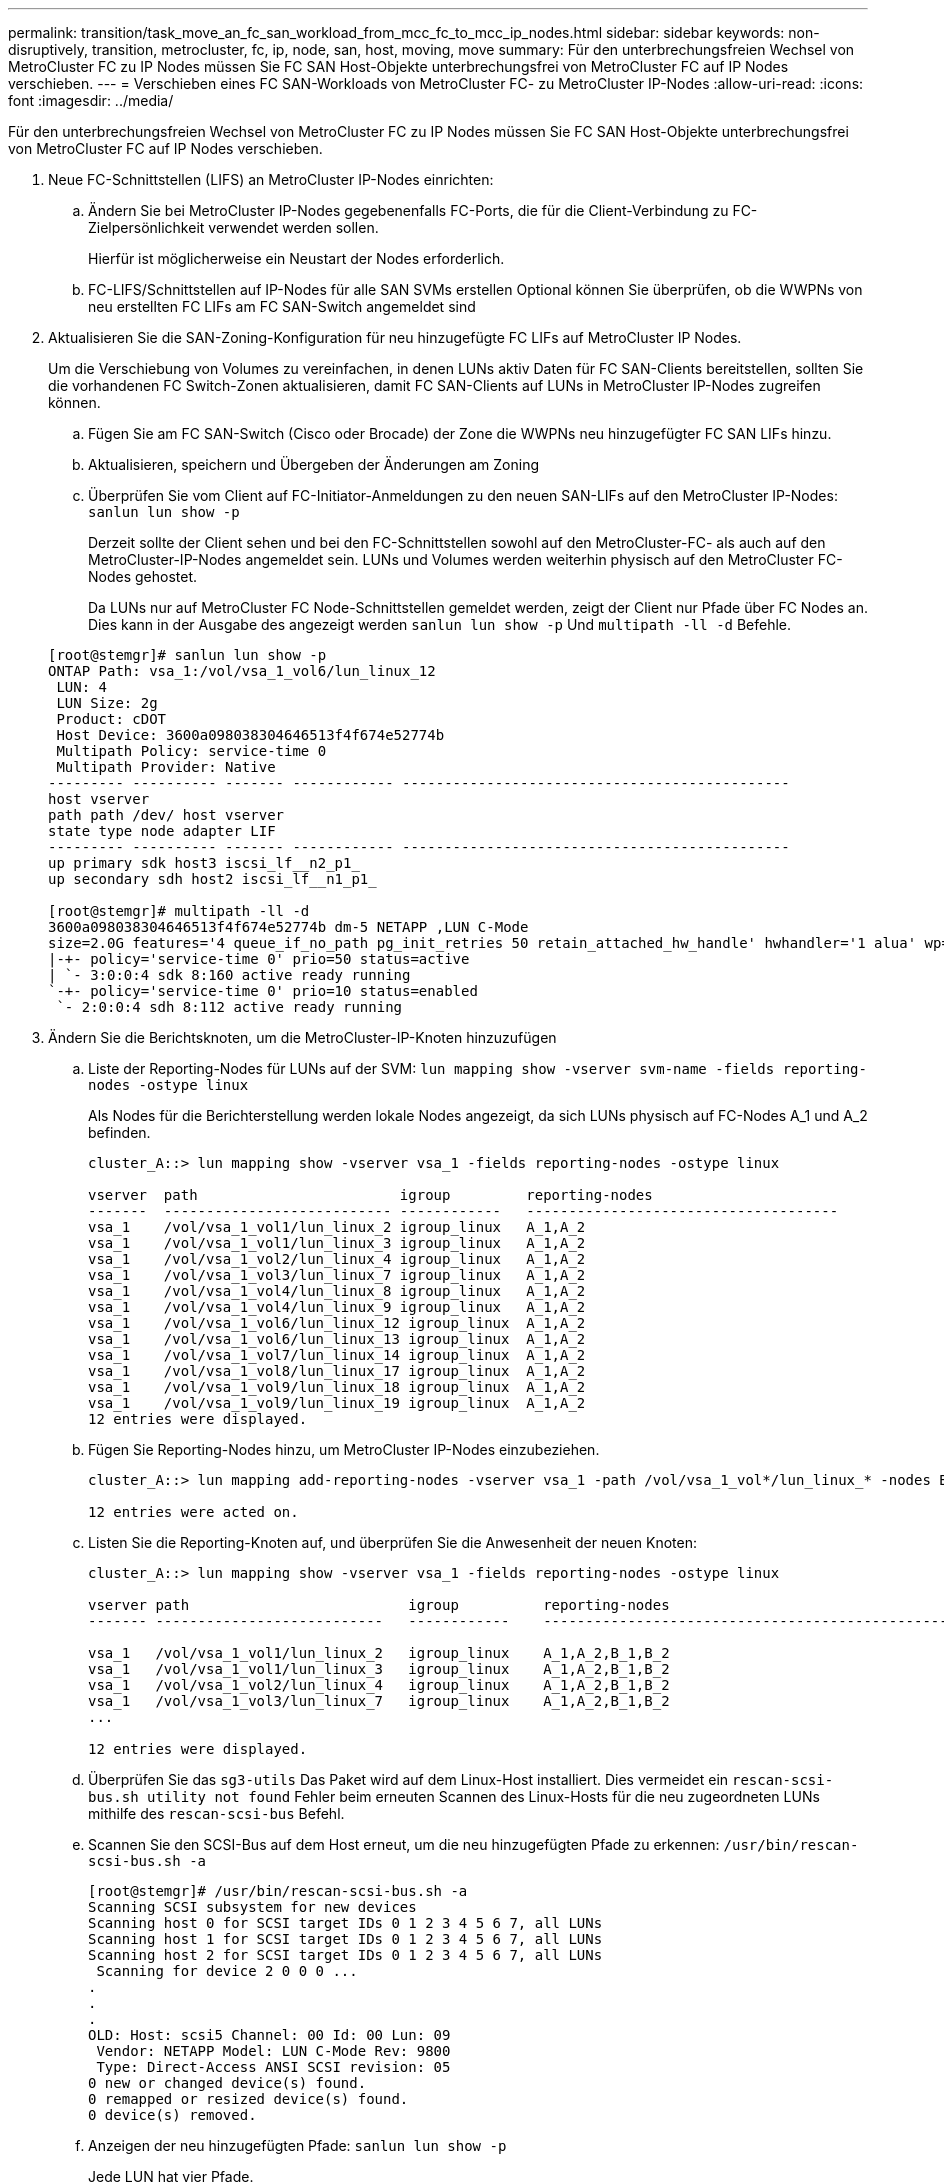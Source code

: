---
permalink: transition/task_move_an_fc_san_workload_from_mcc_fc_to_mcc_ip_nodes.html 
sidebar: sidebar 
keywords: non-disruptively, transition, metrocluster, fc, ip, node, san, host, moving, move 
summary: Für den unterbrechungsfreien Wechsel von MetroCluster FC zu IP Nodes müssen Sie FC SAN Host-Objekte unterbrechungsfrei von MetroCluster FC auf IP Nodes verschieben. 
---
= Verschieben eines FC SAN-Workloads von MetroCluster FC- zu MetroCluster IP-Nodes
:allow-uri-read: 
:icons: font
:imagesdir: ../media/


[role="lead"]
Für den unterbrechungsfreien Wechsel von MetroCluster FC zu IP Nodes müssen Sie FC SAN Host-Objekte unterbrechungsfrei von MetroCluster FC auf IP Nodes verschieben.

. Neue FC-Schnittstellen (LIFS) an MetroCluster IP-Nodes einrichten:
+
.. Ändern Sie bei MetroCluster IP-Nodes gegebenenfalls FC-Ports, die für die Client-Verbindung zu FC-Zielpersönlichkeit verwendet werden sollen.
+
Hierfür ist möglicherweise ein Neustart der Nodes erforderlich.

.. FC-LIFS/Schnittstellen auf IP-Nodes für alle SAN SVMs erstellen Optional können Sie überprüfen, ob die WWPNs von neu erstellten FC LIFs am FC SAN-Switch angemeldet sind


. Aktualisieren Sie die SAN-Zoning-Konfiguration für neu hinzugefügte FC LIFs auf MetroCluster IP Nodes.
+
Um die Verschiebung von Volumes zu vereinfachen, in denen LUNs aktiv Daten für FC SAN-Clients bereitstellen, sollten Sie die vorhandenen FC Switch-Zonen aktualisieren, damit FC SAN-Clients auf LUNs in MetroCluster IP-Nodes zugreifen können.

+
.. Fügen Sie am FC SAN-Switch (Cisco oder Brocade) der Zone die WWPNs neu hinzugefügter FC SAN LIFs hinzu.
.. Aktualisieren, speichern und Übergeben der Änderungen am Zoning
.. Überprüfen Sie vom Client auf FC-Initiator-Anmeldungen zu den neuen SAN-LIFs auf den MetroCluster IP-Nodes: `sanlun lun show -p`
+
Derzeit sollte der Client sehen und bei den FC-Schnittstellen sowohl auf den MetroCluster-FC- als auch auf den MetroCluster-IP-Nodes angemeldet sein. LUNs und Volumes werden weiterhin physisch auf den MetroCluster FC-Nodes gehostet.

+
Da LUNs nur auf MetroCluster FC Node-Schnittstellen gemeldet werden, zeigt der Client nur Pfade über FC Nodes an. Dies kann in der Ausgabe des angezeigt werden `sanlun lun show -p` Und `multipath -ll -d` Befehle.

+
[listing]
----
[root@stemgr]# sanlun lun show -p
ONTAP Path: vsa_1:/vol/vsa_1_vol6/lun_linux_12
 LUN: 4
 LUN Size: 2g
 Product: cDOT
 Host Device: 3600a098038304646513f4f674e52774b
 Multipath Policy: service-time 0
 Multipath Provider: Native
--------- ---------- ------- ------------ ----------------------------------------------
host vserver
path path /dev/ host vserver
state type node adapter LIF
--------- ---------- ------- ------------ ----------------------------------------------
up primary sdk host3 iscsi_lf__n2_p1_
up secondary sdh host2 iscsi_lf__n1_p1_

[root@stemgr]# multipath -ll -d
3600a098038304646513f4f674e52774b dm-5 NETAPP ,LUN C-Mode
size=2.0G features='4 queue_if_no_path pg_init_retries 50 retain_attached_hw_handle' hwhandler='1 alua' wp=rw
|-+- policy='service-time 0' prio=50 status=active
| `- 3:0:0:4 sdk 8:160 active ready running
`-+- policy='service-time 0' prio=10 status=enabled
 `- 2:0:0:4 sdh 8:112 active ready running
----


. Ändern Sie die Berichtsknoten, um die MetroCluster-IP-Knoten hinzuzufügen
+
.. Liste der Reporting-Nodes für LUNs auf der SVM: `lun mapping show -vserver svm-name -fields reporting-nodes -ostype linux`
+
Als Nodes für die Berichterstellung werden lokale Nodes angezeigt, da sich LUNs physisch auf FC-Nodes A_1 und A_2 befinden.

+
[listing]
----
cluster_A::> lun mapping show -vserver vsa_1 -fields reporting-nodes -ostype linux

vserver  path                        igroup         reporting-nodes
-------  --------------------------- ------------   -------------------------------------
vsa_1    /vol/vsa_1_vol1/lun_linux_2 igroup_linux   A_1,A_2
vsa_1    /vol/vsa_1_vol1/lun_linux_3 igroup_linux   A_1,A_2
vsa_1    /vol/vsa_1_vol2/lun_linux_4 igroup_linux   A_1,A_2
vsa_1    /vol/vsa_1_vol3/lun_linux_7 igroup_linux   A_1,A_2
vsa_1    /vol/vsa_1_vol4/lun_linux_8 igroup_linux   A_1,A_2
vsa_1    /vol/vsa_1_vol4/lun_linux_9 igroup_linux   A_1,A_2
vsa_1    /vol/vsa_1_vol6/lun_linux_12 igroup_linux  A_1,A_2
vsa_1    /vol/vsa_1_vol6/lun_linux_13 igroup_linux  A_1,A_2
vsa_1    /vol/vsa_1_vol7/lun_linux_14 igroup_linux  A_1,A_2
vsa_1    /vol/vsa_1_vol8/lun_linux_17 igroup_linux  A_1,A_2
vsa_1    /vol/vsa_1_vol9/lun_linux_18 igroup_linux  A_1,A_2
vsa_1    /vol/vsa_1_vol9/lun_linux_19 igroup_linux  A_1,A_2
12 entries were displayed.
----
.. Fügen Sie Reporting-Nodes hinzu, um MetroCluster IP-Nodes einzubeziehen.
+
[listing]
----
cluster_A::> lun mapping add-reporting-nodes -vserver vsa_1 -path /vol/vsa_1_vol*/lun_linux_* -nodes B_1,B_2 -igroup igroup_linux

12 entries were acted on.
----
.. Listen Sie die Reporting-Knoten auf, und überprüfen Sie die Anwesenheit der neuen Knoten:
+
[listing]
----
cluster_A::> lun mapping show -vserver vsa_1 -fields reporting-nodes -ostype linux

vserver path                          igroup          reporting-nodes
------- ---------------------------   ------------    -------------------------------------------------------------------------------

vsa_1   /vol/vsa_1_vol1/lun_linux_2   igroup_linux    A_1,A_2,B_1,B_2
vsa_1   /vol/vsa_1_vol1/lun_linux_3   igroup_linux    A_1,A_2,B_1,B_2
vsa_1   /vol/vsa_1_vol2/lun_linux_4   igroup_linux    A_1,A_2,B_1,B_2
vsa_1   /vol/vsa_1_vol3/lun_linux_7   igroup_linux    A_1,A_2,B_1,B_2
...

12 entries were displayed.
----
.. Überprüfen Sie das `sg3-utils` Das Paket wird auf dem Linux-Host installiert. Dies vermeidet ein `rescan-scsi-bus.sh utility not found` Fehler beim erneuten Scannen des Linux-Hosts für die neu zugeordneten LUNs mithilfe des `rescan-scsi-bus` Befehl.
.. Scannen Sie den SCSI-Bus auf dem Host erneut, um die neu hinzugefügten Pfade zu erkennen: `/usr/bin/rescan-scsi-bus.sh -a`
+
[listing]
----
[root@stemgr]# /usr/bin/rescan-scsi-bus.sh -a
Scanning SCSI subsystem for new devices
Scanning host 0 for SCSI target IDs 0 1 2 3 4 5 6 7, all LUNs
Scanning host 1 for SCSI target IDs 0 1 2 3 4 5 6 7, all LUNs
Scanning host 2 for SCSI target IDs 0 1 2 3 4 5 6 7, all LUNs
 Scanning for device 2 0 0 0 ...
.
.
.
OLD: Host: scsi5 Channel: 00 Id: 00 Lun: 09
 Vendor: NETAPP Model: LUN C-Mode Rev: 9800
 Type: Direct-Access ANSI SCSI revision: 05
0 new or changed device(s) found.
0 remapped or resized device(s) found.
0 device(s) removed.
----
.. Anzeigen der neu hinzugefügten Pfade: `sanlun lun show -p`
+
Jede LUN hat vier Pfade.

+
[listing]
----
[root@stemgr]# sanlun lun show -p
ONTAP Path: vsa_1:/vol/vsa_1_vol6/lun_linux_12
 LUN: 4
 LUN Size: 2g
 Product: cDOT
 Host Device: 3600a098038304646513f4f674e52774b
 Multipath Policy: service-time 0
 Multipath Provider: Native
--------- ---------- ------- ------------ ----------------------------------------------
host vserver
path path /dev/ host vserver
state type node adapter LIF
--------- ---------- ------- ------------ ----------------------------------------------
up primary sdk host3 iscsi_lf__n2_p1_
up secondary sdh host2 iscsi_lf__n1_p1_
up secondary sdag host4 iscsi_lf__n4_p1_
up secondary sdah host5 iscsi_lf__n3_p1_
----
.. Verschieben Sie auf den Controllern die Volumes, die LUNs enthalten, von MetroCluster FC zu den MetroCluster IP-Nodes.
+
[listing]
----
cluster_A::> vol move start -vserver vsa_1 -volume vsa_1_vol1 -destination-aggregate A_1_htp_005_aggr1
[Job 1877] Job is queued: Move "vsa_1_vol1" in Vserver "vsa_1" to aggregate "A_1_htp_005_aggr1". Use the "volume move show -vserver vsa_1 -volume vsa_1_vol1"
command to view the status of this operation.
cluster_A::> volume move show
Vserver    Volume    State    Move Phase   Percent-Complete Time-To-Complete
--------- ---------- -------- ----------   ---------------- ----------------
vsa_1     vsa_1_vol1 healthy  initializing
 - -
----
.. Zeigen Sie auf dem FC SAN-Client die LUN-Informationen an: `sanlun lun show -p`
+
Die FC-Schnittstellen auf den MetroCluster IP Nodes, in denen sich die LUN nun befindet, werden als primäre Pfade aktualisiert. Wenn der primäre Pfad nach der Volume-Verschiebung nicht aktualisiert wird, führen Sie /usr/bin/rescan-scsi-bus.sh -a aus oder warten Sie einfach, bis Multipath-Rescanning stattfindet.

+
Der primäre Pfad im folgenden Beispiel ist die LIF auf dem MetroCluster IP Node.

+
[listing]
----
[root@localhost ~]# sanlun lun show -p

                    ONTAP Path: vsa_1:/vol/vsa_1_vol1/lun_linux_2
                           LUN: 22
                      LUN Size: 2g
                       Product: cDOT
                   Host Device: 3600a098038302d324e5d50305063546e
              Multipath Policy: service-time 0
            Multipath Provider: Native
--------- ---------- ------- ------------ ----------------------------------------------
host      vserver
path      path       /dev/   host         vserver
state     type       node    adapter      LIF
--------- ---------- ------- ------------ ----------------------------------------------
up        primary    sddv    host6        fc_5
up        primary    sdjx    host7        fc_6
up        secondary  sdgv    host6        fc_8
up        secondary  sdkr    host7        fc_8
----
.. Wiederholen Sie die oben genannten Schritte für alle Volumes, LUNs und FC-Schnittstellen, die zu einem FC-SAN-Host gehören.
+
Nach Abschluss dieser Fertigstellung sollten sich alle LUNs für eine bestimmte SVM und ein FC-SAN-Host auf MetroCluster IP-Nodes befinden.



. Entfernen Sie die Knoten für die Berichterstellung und scannen Sie Pfade vom Client erneut.
+
.. Entfernen Sie die Remote Reporting Nodes (die MetroCluster FC Nodes) für die linux LUNs: `lun mapping remove-reporting-nodes -vserver vsa_1 -path * -igroup igroup_linux -remote-nodes true`
+
[listing]
----
cluster_A::> lun mapping remove-reporting-nodes -vserver vsa_1 -path * -igroup igroup_linux -remote-nodes true
12 entries were acted on.
----
.. Überprüfen Sie die Reporting-Nodes für die LUNs: `lun mapping show -vserver vsa_1 -fields reporting-nodes -ostype linux`
+
[listing]
----
cluster_A::> lun mapping show -vserver vsa_1 -fields reporting-nodes -ostype linux

vserver path igroup reporting-nodes
------- --------------------------- ------------ -----------------------------------------
vsa_1 /vol/vsa_1_vol1/lun_linux_2 igroup_linux B_1,B_2
vsa_1 /vol/vsa_1_vol1/lun_linux_3 igroup_linux B_1,B_2
vsa_1 /vol/vsa_1_vol2/lun_linux_4 igroup_linux B_1,B_2
...

12 entries were displayed.
----
.. SCSI-Bus auf dem Client erneut scannen: `/usr/bin/rescan-scsi-bus.sh -r`
+
Die Pfade aus den MetroCluster FC-Knoten werden entfernt:

+
[listing]
----
[root@stemgr]# /usr/bin/rescan-scsi-bus.sh -r
Syncing file systems
Scanning SCSI subsystem for new devices and remove devices that have disappeared
Scanning host 0 for SCSI target IDs 0 1 2 3 4 5 6 7, all LUNs
Scanning host 1 for SCSI target IDs 0 1 2 3 4 5 6 7, all LUNs
Scanning host 2 for SCSI target IDs 0 1 2 3 4 5 6 7, all LUNs
sg0 changed: LU not available (PQual 1)
REM: Host: scsi2 Channel: 00 Id: 00 Lun: 00
DEL: Vendor: NETAPP Model: LUN C-Mode Rev: 9800
 Type: Direct-Access ANSI SCSI revision: 05
sg2 changed: LU not available (PQual 1)
.
.
.
OLD: Host: scsi5 Channel: 00 Id: 00 Lun: 09
 Vendor: NETAPP Model: LUN C-Mode Rev: 9800
 Type: Direct-Access ANSI SCSI revision: 05
0 new or changed device(s) found.
0 remapped or resized device(s) found.
24 device(s) removed.
 [2:0:0:0]
 [2:0:0:1]
...
----
.. Vergewissern Sie sich, dass vom Host nur Pfade von den MetroCluster IP-Nodes sichtbar sind: `sanlun lun show -p`
.. Entfernen Sie bei Bedarf iSCSI LIFs von den MetroCluster FC-Nodes.
+
Dies sollte geschehen, wenn andere LUNs auf den Nodes anderen Clients zugeordnet sind.




